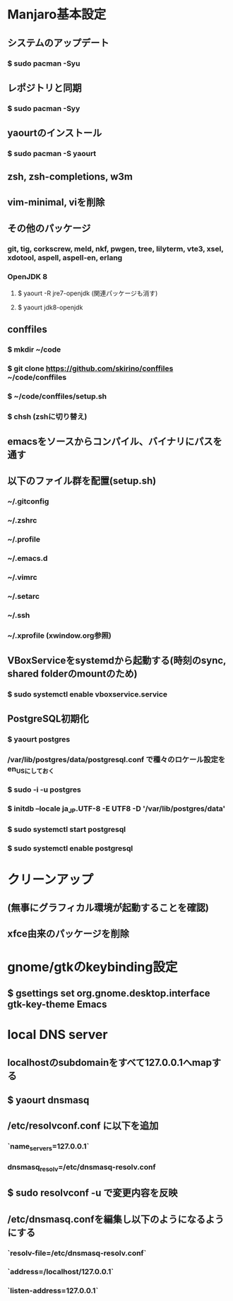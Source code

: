 * Manjaro基本設定
** システムのアップデート
*** $ sudo pacman -Syu
** レポジトリと同期
*** $ sudo pacman -Syy
** yaourtのインストール
*** $ sudo pacman -S yaourt
** zsh, zsh-completions, w3m
** vim-minimal, viを削除
** その他のパッケージ
*** git, tig, corkscrew, meld, nkf, pwgen, tree, lilyterm, vte3, xsel, xdotool, aspell, aspell-en, erlang
*** OpenJDK 8
**** $ yaourt -R jre7-openjdk (関連パッケージも消す)
**** $ yaourt jdk8-openjdk
** conffiles
*** $ mkdir ~/code
*** $ git clone https://github.com/skirino/conffiles ~/code/conffiles
*** $ ~/code/conffiles/setup.sh
*** $ chsh (zshに切り替え)
** emacsをソースからコンパイル、バイナリにパスを通す
** 以下のファイル群を配置(setup.sh)
*** ~/.gitconfig
*** ~/.zshrc
*** ~/.profile
*** ~/.emacs.d
*** ~/.vimrc
*** ~/.setarc
*** ~/.ssh
*** ~/.xprofile (xwindow.org参照)
** VBoxServiceをsystemdから起動する(時刻のsync, shared folderのmountのため)
*** $ sudo systemctl enable vboxservice.service
** PostgreSQL初期化
*** $ yaourt postgres
*** /var/lib/postgres/data/postgresql.conf で種々のロケール設定をen_USにしておく
*** $ sudo -i -u postgres
*** $ initdb --locale ja_JP.UTF-8 -E UTF8 -D '/var/lib/postgres/data'
*** $ sudo systemctl start postgresql
*** $ sudo systemctl enable postgresql
* クリーンアップ
** (無事にグラフィカル環境が起動することを確認)
** xfce由来のパッケージを削除
* gnome/gtkのkeybinding設定
** $ gsettings set org.gnome.desktop.interface gtk-key-theme Emacs
* local DNS server
** localhostのsubdomainをすべて127.0.0.1へmapする
** $ yaourt dnsmasq
** /etc/resolvconf.conf に以下を追加
*** `name_servers=127.0.0.1`
*** dnsmasq_resolv=/etc/dnsmasq-resolv.conf
** $ sudo resolvconf -u で変更内容を反映
** /etc/dnsmasq.confを編集し以下のようになるようにする
*** `resolv-file=/etc/dnsmasq-resolv.conf`
*** `address=/localhost/127.0.0.1`
*** `listen-address=127.0.0.1`
